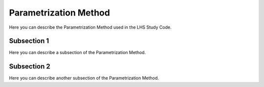 .. _parametrization_method/CST:

Parametrization Method
======================

Here you can describe the Parametrization Method used in the LHS Study Code.

Subsection 1
------------

Here you can describe a subsection of the Parametrization Method.

Subsection 2
------------

Here you can describe another subsection of the Parametrization Method.